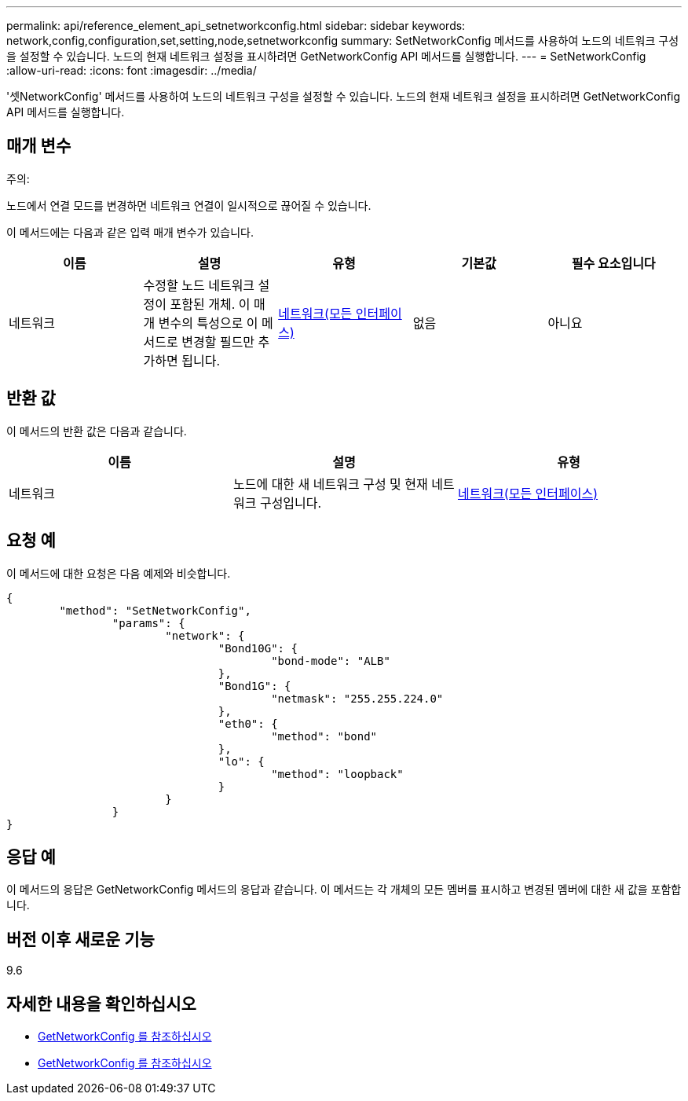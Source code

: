 ---
permalink: api/reference_element_api_setnetworkconfig.html 
sidebar: sidebar 
keywords: network,config,configuration,set,setting,node,setnetworkconfig 
summary: SetNetworkConfig 메서드를 사용하여 노드의 네트워크 구성을 설정할 수 있습니다. 노드의 현재 네트워크 설정을 표시하려면 GetNetworkConfig API 메서드를 실행합니다. 
---
= SetNetworkConfig
:allow-uri-read: 
:icons: font
:imagesdir: ../media/


[role="lead"]
'셋NetworkConfig' 메서드를 사용하여 노드의 네트워크 구성을 설정할 수 있습니다. 노드의 현재 네트워크 설정을 표시하려면 GetNetworkConfig API 메서드를 실행합니다.



== 매개 변수

주의:

노드에서 연결 모드를 변경하면 네트워크 연결이 일시적으로 끊어질 수 있습니다.

이 메서드에는 다음과 같은 입력 매개 변수가 있습니다.

|===
| 이름 | 설명 | 유형 | 기본값 | 필수 요소입니다 


 a| 
네트워크
 a| 
수정할 노드 네트워크 설정이 포함된 개체. 이 매개 변수의 특성으로 이 메서드로 변경할 필드만 추가하면 됩니다.
 a| 
xref:reference_element_api_network_all_interfaces.adoc[네트워크(모든 인터페이스)]
 a| 
없음
 a| 
아니요

|===


== 반환 값

이 메서드의 반환 값은 다음과 같습니다.

|===
| 이름 | 설명 | 유형 


 a| 
네트워크
 a| 
노드에 대한 새 네트워크 구성 및 현재 네트워크 구성입니다.
 a| 
xref:reference_element_api_network_all_interfaces.adoc[네트워크(모든 인터페이스)]

|===


== 요청 예

이 메서드에 대한 요청은 다음 예제와 비슷합니다.

[listing]
----
{
	"method": "SetNetworkConfig",
		"params": {
			"network": {
				"Bond10G": {
					"bond-mode": "ALB"
				},
				"Bond1G": {
					"netmask": "255.255.224.0"
				},
				"eth0": {
					"method": "bond"
				},
				"lo": {
					"method": "loopback"
				}
			}
		}
}
----


== 응답 예

이 메서드의 응답은 GetNetworkConfig 메서드의 응답과 같습니다. 이 메서드는 각 개체의 모든 멤버를 표시하고 변경된 멤버에 대한 새 값을 포함합니다.



== 버전 이후 새로운 기능

9.6



== 자세한 내용을 확인하십시오

* xref:reference_element_api_getnetworkconfig.adoc[GetNetworkConfig 를 참조하십시오]
* xref:reference_element_api_response_example_getnetworkconfig.adoc[GetNetworkConfig 를 참조하십시오]

